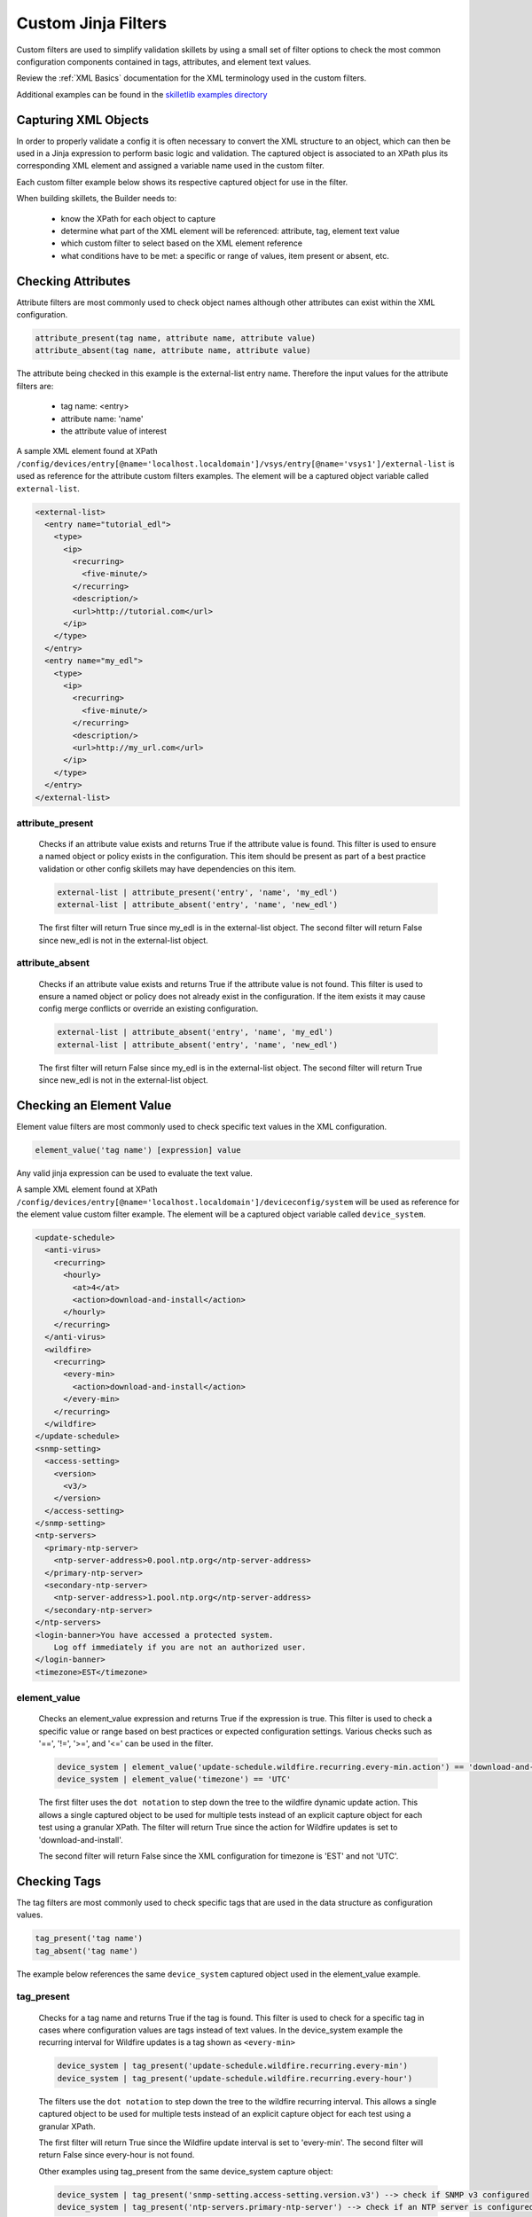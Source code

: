 Custom Jinja Filters
====================

Custom filters are used to simplify validation skillets by using a small set of filter options
to check the most common configuration components contained in tags, attributes, and element text values.

Review the :ref:`XML Basics` documentation for the XML terminology used in the custom filters.

Additional examples can be found in the `skilletlib examples directory`_

.. _skilletlib examples directory: https://github.com/nembery/skilletlib/tree/master/example_skillets


Capturing XML Objects
---------------------

In order to properly validate a config it is often necessary to convert the XML structure to an object, which
can then be used in a Jinja expression to perform basic logic and validation. The captured object is associated to
an XPath plus its corresponding XML element and assigned a variable name used in the custom filter.

Each custom filter example below shows its respective captured object for use in the filter.

When building skillets, the Builder needs to:

    * know the XPath for each object to capture
    * determine what part of the XML element will be referenced: attribute, tag, element text value
    * which custom filter to select based on the XML element reference
    * what conditions have to be met: a specific or range of values, item present or absent, etc.


Checking Attributes
-------------------

Attribute filters are most commonly used to check object names although other attributes can exist within the XML configuration.

.. code-block:: bash

    attribute_present(tag name, attribute name, attribute value)
    attribute_absent(tag name, attribute name, attribute value)

The attribute being checked in this example is the external-list entry name.
Therefore the input values for the attribute filters are:

    * tag name: <entry>
    * attribute name: 'name'
    * the attribute value of interest


A sample XML element found at XPath ``/config/devices/entry[@name='localhost.localdomain']/vsys/entry[@name='vsys1']/external-list``
is used as reference for the attribute custom filters examples. The element will be a captured object variable called
``external-list``.

.. code-block:: xml

    <external-list>
      <entry name="tutorial_edl">
        <type>
          <ip>
            <recurring>
              <five-minute/>
            </recurring>
            <description/>
            <url>http://tutorial.com</url>
          </ip>
        </type>
      </entry>
      <entry name="my_edl">
        <type>
          <ip>
            <recurring>
              <five-minute/>
            </recurring>
            <description/>
            <url>http://my_url.com</url>
          </ip>
        </type>
      </entry>
    </external-list>


attribute_present
~~~~~~~~~~~~~~~~~

  Checks if an attribute value exists and returns True if the attribute value is found. This filter is
  used to ensure a named object or policy exists in the configuration. This item should be present as part
  of a best practice validation or other config skillets may have dependencies on this item.

  .. code-block:: bash

      external-list | attribute_present('entry', 'name', 'my_edl')
      external-list | attribute_absent('entry', 'name', 'new_edl')


  The first filter will return True since my_edl is in the external-list object. The second filter will return False since
  new_edl is not in the external-list object.


attribute_absent
~~~~~~~~~~~~~~~~

  Checks if an attribute value exists and returns True if the attribute value is not found. This filter is
  used to ensure a named object or policy does not already exist in the configuration. If the item exists
  it may cause config merge conflicts or override an existing configuration.

  .. code-block:: bash

      external-list | attribute_absent('entry', 'name', 'my_edl')
      external-list | attribute_absent('entry', 'name', 'new_edl')

  The first filter will return False since my_edl is in the external-list object.
  The second filter will return True since new_edl is not in the external-list object.


Checking an Element Value
-------------------------

Element value filters are most commonly used to check specific text values in the XML configuration.

.. code-block:: bash

    element_value('tag name') [expression] value

Any valid jinja expression can be used to evaluate the text value.

A sample XML element found at XPath ``/config/devices/entry[@name='localhost.localdomain']/deviceconfig/system``
will be used as reference for the element value custom filter example. The element will be a captured object variable called
``device_system``.

.. code-block:: xml

    <update-schedule>
      <anti-virus>
        <recurring>
          <hourly>
            <at>4</at>
            <action>download-and-install</action>
          </hourly>
        </recurring>
      </anti-virus>
      <wildfire>
        <recurring>
          <every-min>
            <action>download-and-install</action>
          </every-min>
        </recurring>
      </wildfire>
    </update-schedule>
    <snmp-setting>
      <access-setting>
        <version>
          <v3/>
        </version>
      </access-setting>
    </snmp-setting>
    <ntp-servers>
      <primary-ntp-server>
        <ntp-server-address>0.pool.ntp.org</ntp-server-address>
      </primary-ntp-server>
      <secondary-ntp-server>
        <ntp-server-address>1.pool.ntp.org</ntp-server-address>
      </secondary-ntp-server>
    </ntp-servers>
    <login-banner>You have accessed a protected system.
        Log off immediately if you are not an authorized user.
    </login-banner>
    <timezone>EST</timezone>

element_value
~~~~~~~~~~~~~

  Checks an element_value expression and returns True if the expression is true. This filter is
  used to check a specific value or range based on best practices or expected configuration settings.
  Various checks such as '==', '!=', '>=', and '<=' can be used in the filter.

  .. code-block:: bash

      device_system | element_value('update-schedule.wildfire.recurring.every-min.action') == 'download-and-install'
      device_system | element_value('timezone') == 'UTC'


  The first filter uses the ``dot notation`` to step down the tree to the wildfire dynamic update action.
  This allows a single captured object to be used for multiple tests instead of an explicit capture object
  for each test using a granular XPath. The filter will return True since the action for Wildfire updates is
  set to 'download-and-install'.

  The second filter will return False since the XML configuration for timezone is 'EST' and not 'UTC'.


Checking Tags
-------------

The tag filters are most commonly used to check specific tags that are used in the data structure as configuration values.

.. code-block:: bash

    tag_present('tag name')
    tag_absent('tag name')

The example below references the same ``device_system`` captured object used in the element_value example.

tag_present
~~~~~~~~~~~

  Checks for a tag name and returns True if the tag is found. This filter is
  used to check for a specific tag in cases where configuration values are tags instead of text values.
  In the device_system example the recurring interval for Wildfire updates is a tag shown as ``<every-min>``

  .. code-block:: bash

      device_system | tag_present('update-schedule.wildfire.recurring.every-min')
      device_system | tag_present('update-schedule.wildfire.recurring.every-hour')

  The filters use the ``dot notation`` to step down the tree to the wildfire recurring interval.
  This allows a single captured object to be used for multiple tests instead of an explicit capture object
  for each test using a granular XPath.

  The first filter will return True since the Wildfire update interval is
  set to 'every-min'. The second filter will return False since every-hour is not found.


  Other examples using tag_present from the same device_system capture object:

  .. code-block:: bash

    device_system | tag_present('snmp-setting.access-setting.version.v3') --> check if SNMP v3 configured
    device_system | tag_present('ntp-servers.primary-ntp-server') --> check if an NTP server is configured


tag_absent
~~~~~~~~~~

  Checks for a tag name and returns False if the tag is found. This filter is
  used to check for tag-based configuration components that should NOT exist in the configuration.
  In the device_system example the recurring interval for Wildfire updates is a tag shown as ``<every-min>``

  .. code-block:: bash

      device_system | tag_absent('update-schedule.wildfire.recurring.every-min')
      device_system | tag_absent('update-schedule.wildfire.recurring.every-hour')

  The filters use the ``dot notation`` to step down the tree to the wildfire recurring interval.
  This allows a single captured object to be used for multiple tests instead of an explicit capture object
  for each test using a granular XPath.

  The first filter will return False since the Wildfire update interval is
  set to 'every-min'. The second filter will return True since every-hour is not found.


Checking a Set of Element Values
--------------------------------

In some cases multiple values are contained with a portion of the configuration. These are often referenced in the
configuration file with <member> tags. Examples of multiple entries include:

    * zones, addresses, users, or tags assigned to a security policy
    * URL categories assigned to block or alert actions
    * interfaces assigned to a zone or virtual-router

To check multiple element values, the element_value_contents custom filter can search across all members to find a
specific value.

element_value_contains
~~~~~~~~~~~~~~~~~~~~~~

The inputs to the filter are the tag name and the search value.

.. code-block:: bash

    element_value_contains('tag name', 'search value')

This example checks a security rule to see if a specific destination address using an external-list is found. The XPath
for the Outbound Block Rule is
/config/devices/entry[@name='localhost.localdomain']/vsys/entry[@name='vsys1']/rulebase/security/rules/entry[@name='Outbound Block Rule']

Below is an abbreviated XML element showing the <destination> content of interest.

.. code-block:: xml

    <entry name="Outbound Block Rule">
      <to>
        <member>any</member>
      </to>
      <from>
        <member>any</member>
      </from>
      <destination>
        <member>panw-highrisk-ip-list</member>
        <member>panw-known-ip-list</member>
        <member>panw-bulletproof-ip-list</member>
      </destination>
      <action>deny</action>
      <log-setting>default</log-setting>
      <tag>
        <member>Outbound</member>
      </tag>
    </entry>

The custom filter looks for the inclusion of the panw-bulletproof-ip-list EDL as a destination address.

  .. code-block:: bash

      security_rule_outbound_edl | element_value_contains('destination.member', 'panw-bulletproof-ip-list')

Since the member value is found a True result is returned.

Referencing the same example, other element_value_contains checks could be used for <to> or <from> zones and
<tag> members.













